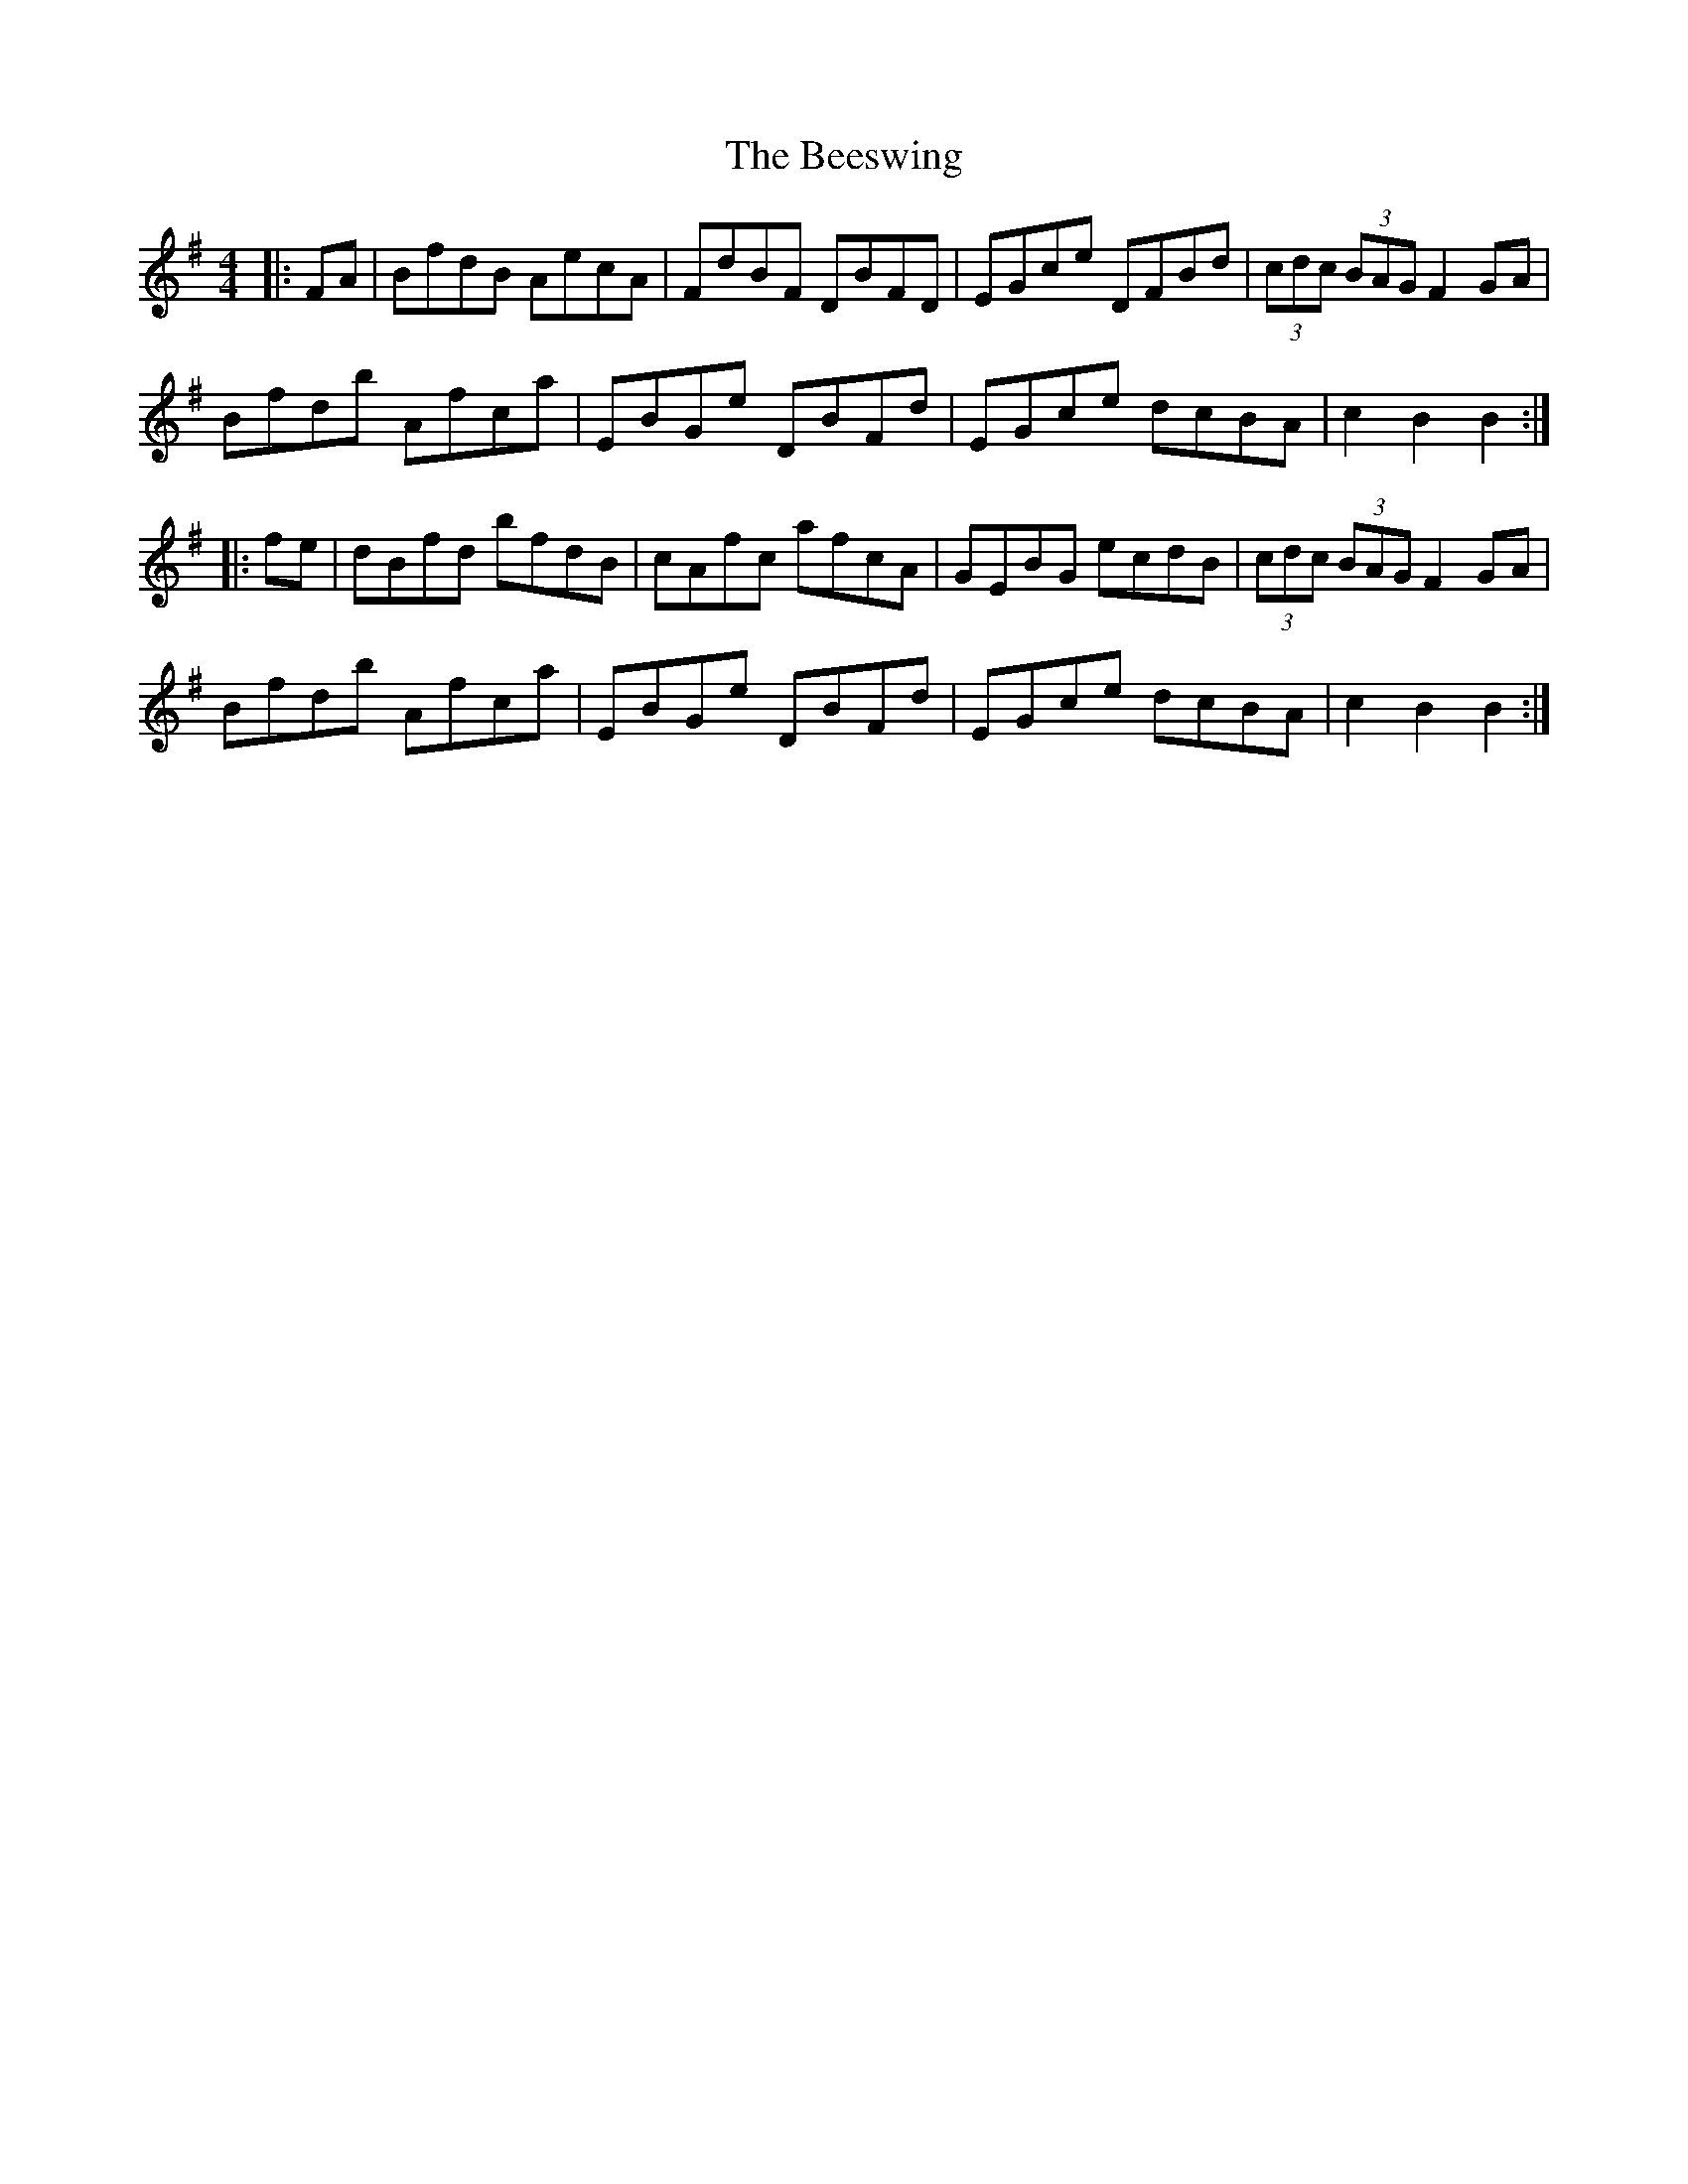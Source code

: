 X: 3209
T: Beeswing, The
R: hornpipe
M: 4/4
K: Gmajor
|:FA|BfdB AecA|FdBF DBFD|EGce DFBd|(3cdc (3BAG F2GA|
Bfdb Afca|EBGe DBFd|EGce dcBA|c2B2 B2:|
|:fe|dBfd bfdB|cAfc afcA|GEBG ecdB|(3cdc (3BAG F2GA|
Bfdb Afca|EBGe DBFd|EGce dcBA|c2B2 B2:|

